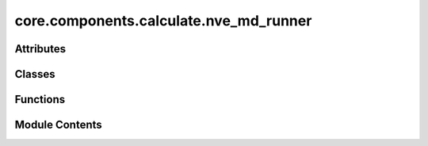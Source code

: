 core.components.calculate.nve_md_runner
=======================================

.. py:module:: core.components.calculate.nve_md_runner

.. autoapi-nested-parse::

   Copyright (c) Meta Platforms, Inc. and affiliates.

   This source code is licensed under the MIT license found in the
   LICENSE file in the root directory of this source tree.



Attributes
----------

.. autoapisummary::

   core.components.calculate.nve_md_runner.MD22_TEMP
   core.components.calculate.nve_md_runner.TM23_TEMP


Classes
-------

.. autoapisummary::

   core.components.calculate.nve_md_runner.NVEMDRunner


Functions
---------

.. autoapisummary::

   core.components.calculate.nve_md_runner.get_thermo
   core.components.calculate.nve_md_runner.get_nve_md_data


Module Contents
---------------

.. py:function:: get_thermo(filename)

   read thermo logs.


.. py:data:: MD22_TEMP

.. py:data:: TM23_TEMP

.. py:function:: get_nve_md_data(dataset_root, dataset_name)

.. py:class:: NVEMDRunner(calculator: ase.calculators.calculator.Calculator, input_data: collections.abc.Sequence, time_step: float, steps: float, save_frequency: int = 10)

   Bases: :py:obj:`fairchem.core.components.calculate.CalculateRunner`


   Perform a single point calculation of several structures/molecules.

   This class handles the single point calculation of atomic structures using a specified calculator,
   processes the input data in chunks, and saves the results.


   .. py:attribute:: result_glob_pattern
      :type:  ClassVar[str]
      :value: 'thermo_*-*.log'



   .. py:attribute:: time_step


   .. py:attribute:: steps


   .. py:attribute:: save_frequency


   .. py:method:: calculate(job_num: int = 0, num_jobs: int = 1) -> list[dict[str, Any]]

      Perform singlepoint calculations on a subset of structures.

      Splits the input data into chunks and processes the chunk corresponding to job_num.

      :param job_num: Current job number in array job. Defaults to 0.
      :type job_num: int, optional
      :param num_jobs: Total number of jobs in array. Defaults to 1.
      :type num_jobs: int, optional

      :returns: list[dict[str, Any]] - List of dictionaries containing calculation results



   .. py:method:: write_results(results: list[dict[str, Any]], results_dir: str, job_num: int = 0, num_jobs: int = 1) -> None

      Write calculation results to a compressed JSON file.

      :param results: List of dictionaries containing energy and forces results
      :param results_dir: Directory path where results will be saved
      :param job_num: Index of the current job
      :param num_jobs: Total number of jobs



   .. py:method:: save_state(checkpoint_location: str, is_preemption: bool = False) -> bool

      Save the current state of the calculation to a checkpoint.

      :param checkpoint_location: Location to save the checkpoint
      :type checkpoint_location: str
      :param is_preemption: Whether this save is due to preemption. Defaults to False.
      :type is_preemption: bool, optional

      :returns: True if state was successfully saved, False otherwise
      :rtype: bool



   .. py:method:: load_state(checkpoint_location: str | None) -> None

      Load a previously saved state from a checkpoint.

      :param checkpoint_location: Location of the checkpoint to load, or None if no checkpoint
      :type checkpoint_location: str | None



